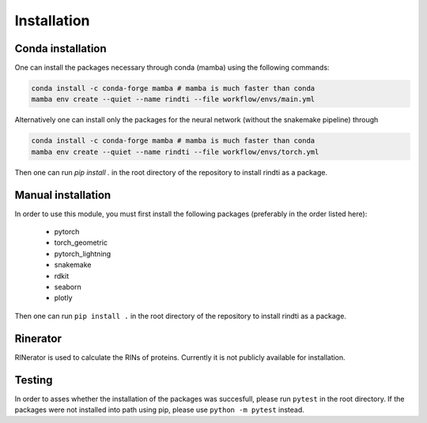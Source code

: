 Installation
============


Conda installation
-------------------

One can install the packages necessary through conda (mamba) using the following commands:

.. code:: console

        conda install -c conda-forge mamba # mamba is much faster than conda
        mamba env create --quiet --name rindti --file workflow/envs/main.yml

Alternatively one can install only the packages for the neural network (without the snakemake pipeline) through

.. code:: console

        conda install -c conda-forge mamba # mamba is much faster than conda
        mamba env create --quiet --name rindti --file workflow/envs/torch.yml


Then one can run `pip install .` in the root directory of the repository to install rindti as a package.

Manual installation
-------------------

In order to use this module, you must first install the following packages (preferably in the order listed here):

    - pytorch
    - torch_geometric
    - pytorch_lightning
    - snakemake
    - rdkit
    - seaborn
    - plotly

Then one can run ``pip install .`` in the root directory of the repository to install rindti as a package.

Rinerator
---------

RINerator is used to calculate the RINs of proteins. Currently it is not publicly available for installation.

Testing
-------

In order to asses whether the installation of the packages was succesfull, please run ``pytest`` in the root directory.
If the packages were not installed into path using pip, please use ``python -m pytest`` instead.
